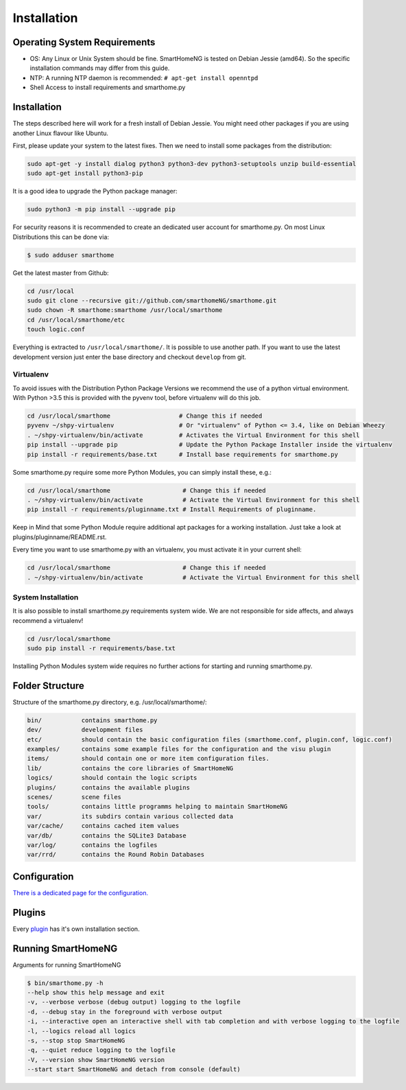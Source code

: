 Installation
============

Operating System Requirements
-----------------------------

-  OS: Any Linux or Unix System should be fine. SmartHomeNG is tested on Debian Jessie (amd64).
   So the specific installation commands may differ from this guide.
-  NTP: A running NTP daemon is recommended:
   ``# apt-get install openntpd``
-  Shell Access to install requirements and smarthome.py


Installation
------------

The steps described here will work for a fresh install of Debian Jessie. You might need other packages if you
are using another Linux flavour like Ubuntu.

First, please update your system to the latest fixes. Then we need to install some packages from the distribution:

.. code-block:: bash

   sudo apt-get -y install dialog python3 python3-dev python3-setuptools unzip build-essential
   sudo apt-get install python3-pip

It is a good idea to upgrade the Python package manager:

.. code-block:: bash

   sudo python3 -m pip install --upgrade pip

For security reasons it is recommended to create an dedicated user account for smarthome.py. On
most Linux Distributions this can be done via:

.. code-block:: bash

   $ sudo adduser smarthome


Get the latest master from Github:

.. code-block:: bash

   cd /usr/local
   sudo git clone --recursive git://github.com/smarthomeNG/smarthome.git
   sudo chown -R smarthome:smarthome /usr/local/smarthome
   cd /usr/local/smarthome/etc
   touch logic.conf

Everything is extracted to ``/usr/local/smarthome/``. It is possible to use another path.
If you want to use the latest development version just enter the base directory and checkout ``develop`` from git.


Virtualenv
~~~~~~~~~~

To avoid issues with the Distribution Python Package Versions we recommend the use of a
python virtual environment. With Python >3.5 this is provided with the pyvenv tool, before
virtualenv will do this job.

.. code-block:: bash

   cd /usr/local/smarthome                   # Change this if needed
   pyvenv ~/shpy-virtualenv                  # Or "virtualenv" of Python <= 3.4, like on Debian Wheezy
   . ~/shpy-virtualenv/bin/activate          # Activates the Virtual Environment for this shell
   pip install --upgrade pip                 # Update the Python Package Installer inside the virtualenv
   pip install -r requirements/base.txt      # Install base requirements for smarthome.py

Some smarthome.py require some more Python Modules, you can simply install these, e.g.:

.. code-block:: bash

   cd /usr/local/smarthome                    # Change this if needed
   . ~/shpy-virtualenv/bin/activate           # Activate the Virtual Environment for this shell
   pip install -r requirements/pluginname.txt # Install Requirements of pluginname.

Keep in Mind that some Python Module require additional apt packages for a working installation. Just
take a look at plugins/pluginname/README.rst.

Every time you want to use smarthome.py with an virtualenv, you must activate it in your current shell:

.. code-block:: bash

   cd /usr/local/smarthome                    # Change this if needed
   . ~/shpy-virtualenv/bin/activate           # Activate the Virtual Environment for this shell

System Installation
~~~~~~~~~~~~~~~~~~~

It is also possible to install smarthome.py requirements system wide. We are not responsible for
side affects, and always recommend a virtualenv!

.. code-block:: bash

   cd /usr/local/smarthome
   sudo pip install -r requirements/base.txt

Installing Python Modules system wide requires no further actions for starting and running smarthome.py.

Folder Structure
----------------

Structure of the smarthome.py directory, e.g. /usr/local/smarthome/:

.. code-block:: bash

   bin/           contains smarthome.py
   dev/           development files
   etc/           should contain the basic configuration files (smarthome.conf, plugin.conf, logic.conf)
   examples/      contains some example files for the configuration and the visu plugin
   items/         should contain one or more item configuration files.
   lib/           contains the core libraries of SmartHomeNG
   logics/        should contain the logic scripts
   plugins/       contains the available plugins
   scenes/        scene files
   tools/         contains little programms helping to maintain SmartHomeNG
   var/           its subdirs contain various collected data
   var/cache/     contains cached item values
   var/db/        contains the SQLite3 Database
   var/log/       contains the logfiles
   var/rrd/       contains the Round Robin Databases

Configuration
-------------

`There is a dedicated page for the configuration. <config.html>`_

Plugins
-------

Every `plugin <plugin.html>`_ has it's own installation section.


Running SmartHomeNG
--------------------

Arguments for running SmartHomeNG

.. code-block:: bash

   $ bin/smarthome.py -h
   --help show this help message and exit 
   -v, --verbose verbose (debug output) logging to the logfile
   -d, --debug stay in the foreground with verbose output
   -i, --interactive open an interactive shell with tab completion and with verbose logging to the logfile
   -l, --logics reload all logics
   -s, --stop stop SmartHomeNG
   -q, --quiet reduce logging to the logfile
   -V, --version show SmartHomeNG version
   --start start SmartHomeNG and detach from console (default)

